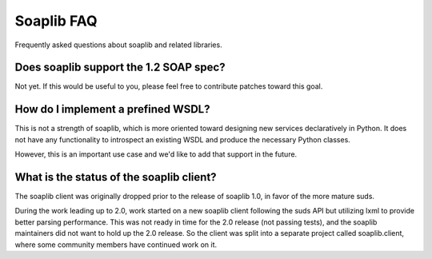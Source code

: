 Soaplib FAQ
==============
Frequently asked questions about soaplib and related libraries.


Does soaplib support the 1.2 SOAP spec?
---------------------------------------

Not yet. If this would be useful to you, please feel free to
contribute patches toward this goal.

How do I implement a prefined WSDL?
-----------------------------------

This is not a strength of soaplib, which is more oriented toward
designing new services declaratively in Python. It does not have
any functionality to introspect an existing WSDL and produce
the necessary Python classes.

However, this is an important use case and we'd like to add that
support in the future.

What is the status of the soaplib client?
-----------------------------------------

The soaplib client was originally dropped prior to the release
of soaplib 1.0, in favor of the more mature suds.

During the work leading up to 2.0, work started on a new soaplib
client following the suds API but utilizing lxml to provide
better parsing performance. This was not ready in time for the 2.0
release (not passing tests), and the soaplib maintainers did not
want to hold up the 2.0 release. So the client was split into
a separate project called soaplib.client, where some community
members have continued work on it.
